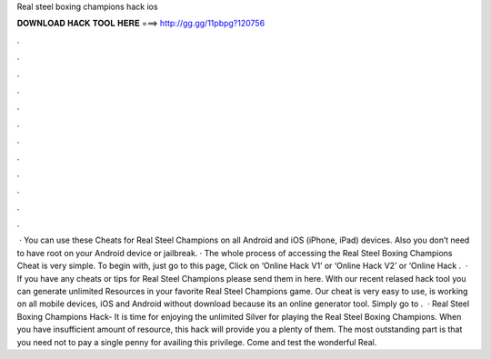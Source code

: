Real steel boxing champions hack ios

𝐃𝐎𝐖𝐍𝐋𝐎𝐀𝐃 𝐇𝐀𝐂𝐊 𝐓𝐎𝐎𝐋 𝐇𝐄𝐑𝐄 ===> http://gg.gg/11pbpg?120756

.

.

.

.

.

.

.

.

.

.

.

.

 · You can use these Cheats for Real Steel Champions on all Android and iOS (iPhone, iPad) devices. Also you don’t need to have root on your Android device or jailbreak. · The whole process of accessing the Real Steel Boxing Champions Cheat is very simple. To begin with, just go to this page, Click on ‘Online Hack V1’ or ‘Online Hack V2’ or ‘Online Hack .  · If you have any cheats or tips for Real Steel Champions please send them in here. With our recent relased hack tool you can generate unlimited Resources in your favorite Real Steel Champions game. Our cheat is very easy to use, is working on all mobile devices, iOS and Android without download because its an online generator tool. Simply go to .  · Real Steel Boxing Champions Hack- It is time for enjoying the unlimited Silver for playing the Real Steel Boxing Champions. When you have insufficient amount of resource, this hack will provide you a plenty of them. The most outstanding part is that you need not to pay a single penny for availing this privilege. Come and test the wonderful Real.